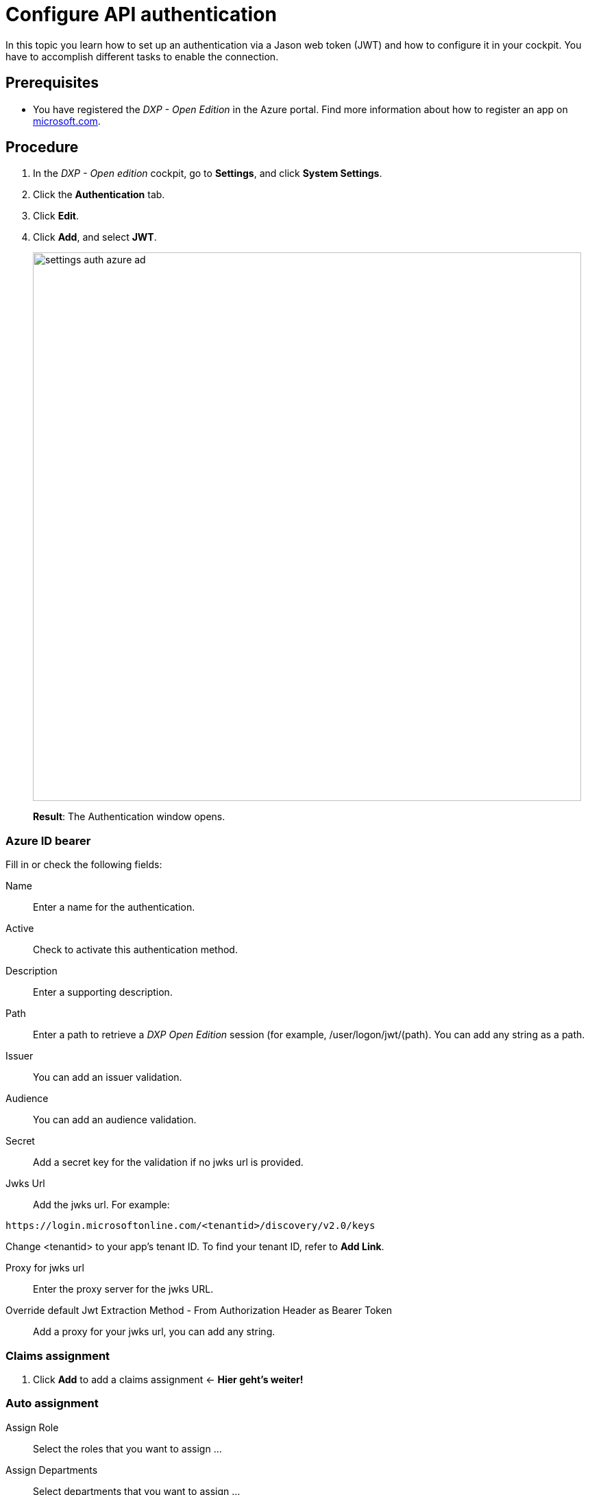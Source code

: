 = Configure API authentication

In this topic you learn how to set up an authentication via a Jason web token (JWT) and how to configure it in your cockpit. You have to accomplish different tasks to enable the connection.

== Prerequisites

* You have registered the _DXP - Open Edition_ in the Azure portal.
Find more information about how to register an app on https://docs.microsoft.com/en-us/azure/active-directory/develop/quickstart-register-app[microsoft.com].

== Procedure
. In the _DXP - Open edition_ cockpit, go to *Settings*, and click *System Settings*.
. Click the *Authentication* tab.
. Click *Edit*.
. Click *Add*, and select *JWT*.
+
image::settings-auth-azure-ad.png[,800]
*Result*: The Authentication window opens.

=== Azure ID bearer
Fill in or check the following fields:

Name:: Enter a name for the authentication.
Active:: Check to activate this authentication method.
Description:: Enter a supporting description.
Path:: Enter a path to retrieve a _DXP Open Edition_ session (for example, /user/logon/jwt/(path). You can add any string as a path.
//What does it mean?
Issuer:: You can add an issuer validation.

Audience:: You can add an audience validation.

Secret:: Add a secret key for the validation if no jwks url is provided.

Jwks Url:: Add the jwks url. For example:
----
https://login.microsoftonline.com/<tenantid>/discovery/v2.0/keys
----
Change <tenantid> to your app's tenant ID. To find your tenant ID, refer to *Add Link*.

Proxy for jwks url:: Enter the proxy server for the jwks URL.

Override default Jwt Extraction Method - From Authorization Header as Bearer Token:: Add a proxy for your jwks url, you can add any string.
//Input needed

=== Claims assignment
. Click *Add* to add a claims assignment <- *Hier geht's weiter!*


=== Auto assignment
Assign Role:: Select the  roles that you want to assign ...
//where do you create these roles?
Assign Departments:: Select departments that you want to assign ...
//see above. Input needed

=== Custom Script
Enter your code here.

. Click *OK* to save your input.
*Result*: The Authentication window closes.
. In *System Settings*, click *Restart* to activate Azure AD authentication

== Result
You have configured Azure AD authentication, and you have activated it.

== Related topics
* xref:settings-system.adoc[System Settings]